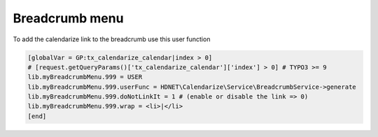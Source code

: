 Breadcrumb menu
---------------

To add the calendarize link to the breadcrumb use this user function

.. code-block:: typoscript

  [globalVar = GP:tx_calendarize_calendar|index > 0]
  # [request.getQueryParams()['tx_calendarize_calendar']['index'] > 0] # TYPO3 >= 9
  lib.myBreadcrumbMenu.999 = USER
  lib.myBreadcrumbMenu.999.userFunc = HDNET\Calendarize\Service\BreadcrumbService->generate
  lib.myBreadcrumbMenu.999.doNotLinkIt = 1 # (enable or disable the link => 0)
  lib.myBreadcrumbMenu.999.wrap = <li>|</li>
  [end]

